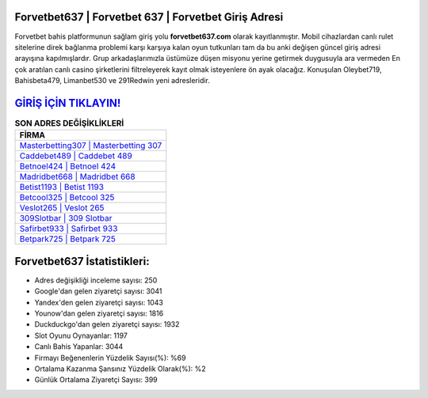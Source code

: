 ﻿Forvetbet637 | Forvetbet 637 | Forvetbet Giriş Adresi
===================================

.. image:: images/forvetbet-giris.jpg
   :width: 600
   
Forvetbet bahis platformunun sağlam giriş yolu **forvetbet637.com** olarak kayıtlanmıştır. Mobil cihazlardan canlı rulet sitelerine direk bağlanma problemi karşı karşıya kalan oyun tutkunları tam da bu anki değişen güncel giriş adresi arayışına kapılmışlardır. Grup arkadaşlarımızla üstümüze düşen misyonu yerine getirmek duygusuyla ara vermeden En çok aratılan canlı casino şirketlerini filtreleyerek kayıt olmak isteyenlere ön ayak olacağız. Konuşulan Oleybet719, Bahisbeta479, Limanbet530 ve 291Redwin yeni adresleridir.

`GİRİŞ İÇİN TIKLAYIN! <https://urlday.cc/git>`_
==============

.. list-table:: **SON ADRES DEĞİŞİKLİKLERİ**
   :widths: 100
   :header-rows: 1

   * - FİRMA
   * - `Masterbetting307 | Masterbetting 307 <masterbetting307-masterbetting-307-masterbetting-giris-adresi.html>`_
   * - `Caddebet489 | Caddebet 489 <caddebet489-caddebet-489-caddebet-giris-adresi.html>`_
   * - `Betnoel424 | Betnoel 424 <betnoel424-betnoel-424-betnoel-giris-adresi.html>`_	 
   * - `Madridbet668 | Madridbet 668 <madridbet668-madridbet-668-madridbet-giris-adresi.html>`_	 
   * - `Betist1193 | Betist 1193 <betist1193-betist-1193-betist-giris-adresi.html>`_ 
   * - `Betcool325 | Betcool 325 <betcool325-betcool-325-betcool-giris-adresi.html>`_
   * - `Veslot265 | Veslot 265 <veslot265-veslot-265-veslot-giris-adresi.html>`_	 
   * - `309Slotbar | 309 Slotbar <309slotbar-309-slotbar-slotbar-giris-adresi.html>`_
   * - `Safirbet933 | Safirbet 933 <safirbet933-safirbet-933-safirbet-giris-adresi.html>`_
   * - `Betpark725 | Betpark 725 <betpark725-betpark-725-betpark-giris-adresi.html>`_
	 
Forvetbet637 İstatistikleri:
===================================	 
* Adres değişikliği inceleme sayısı: 250
* Google'dan gelen ziyaretçi sayısı: 3041
* Yandex'den gelen ziyaretçi sayısı: 1043
* Younow'dan gelen ziyaretçi sayısı: 1816
* Duckduckgo'dan gelen ziyaretçi sayısı: 1932
* Slot Oyunu Oynayanlar: 1197
* Canlı Bahis Yapanlar: 3044
* Firmayı Beğenenlerin Yüzdelik Sayısı(%): %69
* Ortalama Kazanma Şansınız Yüzdelik Olarak(%): %2
* Günlük Ortalama Ziyaretçi Sayısı: 399
